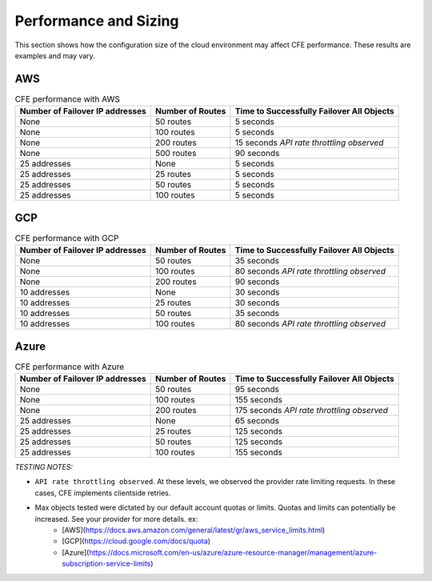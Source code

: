 .. _performance-sizing:

Performance and Sizing
======================

This section shows how the configuration size of the cloud environment may affect CFE performance. These results are examples and may vary.


AWS
---

.. table:: CFE performance with AWS

   ================================ ==================== ==============================================================
   Number of Failover IP addresses  Number of Routes     Time to Successfully Failover All Objects
   ================================ ==================== ==============================================================
   None                             50 routes            5 seconds
   -------------------------------- -------------------- --------------------------------------------------------------
   None                             100 routes           5 seconds
   -------------------------------- -------------------- --------------------------------------------------------------
   None                             200 routes           15 seconds   *API rate throttling observed*
   -------------------------------- -------------------- --------------------------------------------------------------
   None                             500 routes           90 seconds
   -------------------------------- -------------------- --------------------------------------------------------------
   25 addresses                     None                 5 seconds
   -------------------------------- -------------------- --------------------------------------------------------------
   25 addresses                     25 routes            5 seconds
   -------------------------------- -------------------- --------------------------------------------------------------
   25 addresses                     50 routes            5 seconds
   -------------------------------- -------------------- --------------------------------------------------------------
   25 addresses                     100 routes           5 seconds
   ================================ ==================== ==============================================================


GCP
-----

.. table:: CFE performance with GCP

   ================================ ==================== ==============================================================
   Number of Failover IP addresses  Number of Routes     Time to Successfully Failover All Objects
   ================================ ==================== ==============================================================
   None                             50 routes            35 seconds
   -------------------------------- -------------------- --------------------------------------------------------------
   None                             100 routes           80 seconds   *API rate throttling observed*
   -------------------------------- -------------------- --------------------------------------------------------------
   None                             200 routes           90 seconds 
   -------------------------------- -------------------- --------------------------------------------------------------
   10 addresses                     None                 30 seconds
   -------------------------------- -------------------- --------------------------------------------------------------
   10 addresses                     25 routes            30 seconds
   -------------------------------- -------------------- --------------------------------------------------------------
   10 addresses                     50 routes            35 seconds
   -------------------------------- -------------------- --------------------------------------------------------------
   10 addresses                     100 routes           80 seconds   *API rate throttling observed*
   ================================ ==================== ==============================================================


Azure
-----

.. table:: CFE performance with Azure

   ================================ ==================== ==============================================================
   Number of Failover IP addresses  Number of Routes     Time to Successfully Failover All Objects
   ================================ ==================== ==============================================================
   None                             50 routes            95 seconds
   -------------------------------- -------------------- --------------------------------------------------------------
   None                             100 routes           155 seconds
   -------------------------------- -------------------- --------------------------------------------------------------
   None                             200 routes           175 seconds   *API rate throttling observed*
   -------------------------------- -------------------- --------------------------------------------------------------
   25 addresses                     None                 65 seconds
   -------------------------------- -------------------- --------------------------------------------------------------
   25 addresses                     25 routes            125 seconds
   -------------------------------- -------------------- --------------------------------------------------------------
   25 addresses                     50 routes            125 seconds
   -------------------------------- -------------------- --------------------------------------------------------------
   25 addresses                     100 routes           155 seconds
   ================================ ==================== ==============================================================


*TESTING NOTES:* 

* ``API rate throttling observed``. At these levels, we observed the provider rate limiting requests. In these cases, CFE implements clientside retries.
* Max objects tested were dictated by our default account quotas or limits. Quotas and limits can potentially be increased. See your provider for more details. ex:
   * [AWS](https://docs.aws.amazon.com/general/latest/gr/aws_service_limits.html)
   * [GCP](https://cloud.google.com/docs/quota)
   * [Azure](https://docs.microsoft.com/en-us/azure/azure-resource-manager/management/azure-subscription-service-limits)

